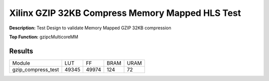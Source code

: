 Xilinx GZIP 32KB Compress Memory Mapped HLS Test
================================================

**Description:** Test Design to validate Memory Mapped GZIP 32KB compression

**Top Function:** gzipcMulticoreMM

Results
-------

==================== ===== ===== ==== ==== 
Module               LUT   FF    BRAM URAM 
gzip_compress_test   49345 49974 124  72 
==================== ===== ===== ==== ==== 